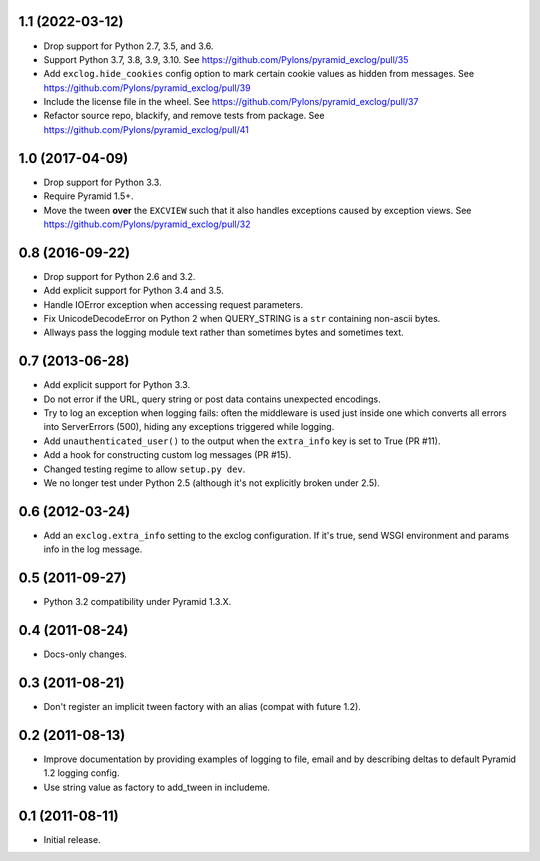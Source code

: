 1.1 (2022-03-12)
----------------

- Drop support for Python 2.7, 3.5, and 3.6.

- Support Python 3.7, 3.8, 3.9, 3.10.
  See https://github.com/Pylons/pyramid_exclog/pull/35

- Add ``exclog.hide_cookies`` config option to mark certain
  cookie values as hidden from messages.
  See https://github.com/Pylons/pyramid_exclog/pull/39

- Include the license file in the wheel.
  See https://github.com/Pylons/pyramid_exclog/pull/37

- Refactor source repo, blackify, and remove tests from package.
  See https://github.com/Pylons/pyramid_exclog/pull/41

1.0 (2017-04-09)
----------------

- Drop support for Python 3.3.

- Require Pyramid 1.5+.

- Move the tween **over** the ``EXCVIEW`` such that it also handles
  exceptions caused by exception views.
  See https://github.com/Pylons/pyramid_exclog/pull/32

0.8 (2016-09-22)
----------------

- Drop support for Python 2.6 and 3.2.

- Add explicit support for Python 3.4 and 3.5.

- Handle IOError exception when accessing request parameters.

- Fix UnicodeDecodeError on Python 2 when QUERY_STRING is a ``str``
  containing non-ascii bytes.

- Allways pass the logging module text rather than sometimes
  bytes and sometimes text.

0.7 (2013-06-28)
----------------

- Add explicit support for Python 3.3.

- Do not error if the URL, query string or post data contains unexpected
  encodings.

- Try to log an exception when logging fails:  often the middleware is used
  just inside one which converts all errors into ServerErrors (500), hiding
  any exceptions triggered while logging.

- Add ``unauthenticated_user()`` to the output when the ``extra_info`` key
  is set to True (PR #11).

- Add a hook for constructing custom log messages (PR #15).

- Changed testing regime to allow ``setup.py dev``.

- We no longer test under Python 2.5 (although it's not explicitly broken
  under 2.5).

0.6 (2012-03-24)
----------------

- Add an ``exclog.extra_info`` setting to the exclog configuration.  If it's
  true, send WSGI environment and params info in the log message.

0.5 (2011-09-27)
----------------

- Python 3.2 compatibility under Pyramid 1.3.X.

0.4 (2011-08-24)
-----------------

- Docs-only changes.

0.3 (2011-08-21)
----------------

- Don't register an implicit tween factory with an alias (compat with future
  1.2).

0.2 (2011-08-13)
----------------

- Improve documentation by providing examples of logging to file, email and
  by describing deltas to default Pyramid 1.2 logging config.

- Use string value as factory to add_tween in includeme.

0.1 (2011-08-11)
----------------

- Initial release.
